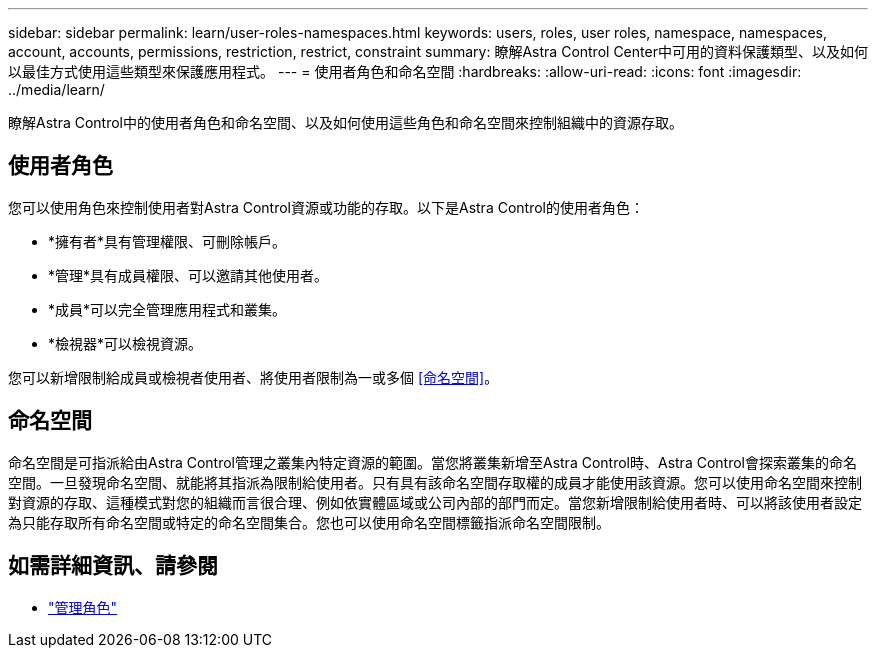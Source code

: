 ---
sidebar: sidebar 
permalink: learn/user-roles-namespaces.html 
keywords: users, roles, user roles, namespace, namespaces, account, accounts, permissions, restriction, restrict, constraint 
summary: 瞭解Astra Control Center中可用的資料保護類型、以及如何以最佳方式使用這些類型來保護應用程式。 
---
= 使用者角色和命名空間
:hardbreaks:
:allow-uri-read: 
:icons: font
:imagesdir: ../media/learn/


[role="lead"]
瞭解Astra Control中的使用者角色和命名空間、以及如何使用這些角色和命名空間來控制組織中的資源存取。



== 使用者角色

您可以使用角色來控制使用者對Astra Control資源或功能的存取。以下是Astra Control的使用者角色：

* *擁有者*具有管理權限、可刪除帳戶。
* *管理*具有成員權限、可以邀請其他使用者。
* *成員*可以完全管理應用程式和叢集。
* *檢視器*可以檢視資源。


您可以新增限制給成員或檢視者使用者、將使用者限制為一或多個 <<命名空間>>。



== 命名空間

命名空間是可指派給由Astra Control管理之叢集內特定資源的範圍。當您將叢集新增至Astra Control時、Astra Control會探索叢集的命名空間。一旦發現命名空間、就能將其指派為限制給使用者。只有具有該命名空間存取權的成員才能使用該資源。您可以使用命名空間來控制對資源的存取、這種模式對您的組織而言很合理、例如依實體區域或公司內部的部門而定。當您新增限制給使用者時、可以將該使用者設定為只能存取所有命名空間或特定的命名空間集合。您也可以使用命名空間標籤指派命名空間限制。



== 如需詳細資訊、請參閱

* link:../use/manage-roles.html["管理角色"]

